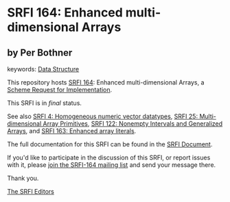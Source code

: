 * SRFI 164: Enhanced multi-dimensional Arrays

** by Per Bothner



keywords: [[https://srfi.schemers.org/?keywords=data-structure][Data Structure]]

This repository hosts [[https://srfi.schemers.org/srfi-164/][SRFI 164]]: Enhanced multi-dimensional Arrays, a [[https://srfi.schemers.org/][Scheme Request for Implementation]].

This SRFI is in /final/ status.

See also [[https://srfi.schemers.org/srfi-4/][SRFI 4: Homogeneous numeric vector datatypes]], [[https://srfi.schemers.org/srfi-25/][SRFI 25: Multi-dimensional Array Primitives]], [[https://srfi.schemers.org/srfi-122/][SRFI 122: Nonempty Intervals and Generalized Arrays]], and [[https://srfi.schemers.org/srfi-163/][SRFI 163: Enhanced array literals]].

The full documentation for this SRFI can be found in the [[https://srfi.schemers.org/srfi-164/srfi-164.html][SRFI Document]].

If you'd like to participate in the discussion of this SRFI, or report issues with it, please [[https://srfi.schemers.org/srfi-164/][join the SRFI-164 mailing list]] and send your message there.

Thank you.


[[mailto:srfi-editors@srfi.schemers.org][The SRFI Editors]]
